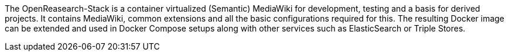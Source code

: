 The OpenReasearch-Stack is a container virtualized (Semantic) MediaWiki for development, testing and a basis for derived projects. It contains MediaWiki, common extensions and all the basic configurations required for this. The resulting Docker image can be extended and used in Docker Compose setups along with other services such as ElasticSearch or Triple Stores.
